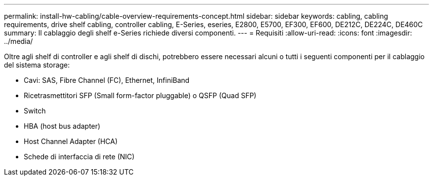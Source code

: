 ---
permalink: install-hw-cabling/cable-overview-requirements-concept.html 
sidebar: sidebar 
keywords: cabling, cabling requirements, drive shelf cabling, controller cabling, E-Series, eseries, E2800, E5700, EF300, EF600, DE212C, DE224C, DE460C 
summary: Il cablaggio degli shelf e-Series richiede diversi componenti. 
---
= Requisiti
:allow-uri-read: 
:icons: font
:imagesdir: ../media/


[role="lead"]
Oltre agli shelf di controller e agli shelf di dischi, potrebbero essere necessari alcuni o tutti i seguenti componenti per il cablaggio del sistema storage:

* Cavi: SAS, Fibre Channel (FC), Ethernet, InfiniBand
* Ricetrasmettitori SFP (Small form-factor pluggable) o QSFP (Quad SFP)
* Switch
* HBA (host bus adapter)
* Host Channel Adapter (HCA)
* Schede di interfaccia di rete (NIC)

